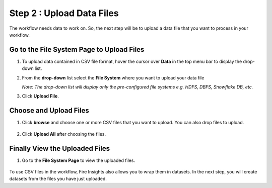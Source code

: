 Step 2 : Upload Data Files
===========================

The workflow needs data to work on. So, the next step will be to upload a data file that you want to process in your workflow.

Go to the File System Page to Upload Files
-----------

#. To upload data contained in CSV file format, hover the cursor over **Data** in the top menu bar to display the drop-down list.
#. From the **drop-down** list select the **File System** where you want to upload your data file 
   
   *Note: The drop-down list will display only the pre-configured file systems e.g. HDFS, DBFS, Snowflake DB, etc.*
#. Click **Upload File**.
   
   .. figure:: ../../_assets/tutorials/quickstart/Upload-Files/Upload-File-1.png
    :alt: Quickstart
    :width: 80%

Choose and Upload Files
--------

#. Click **browse** and choose one or more CSV files that you want to upload. You can also drop files to upload.
 
   .. figure:: ../../_assets/tutorials/quickstart/Upload-Files/Upload-File-2.png
    :alt: Quickstart
    :width: 70%
 
#. Click **Upload All** after choosing the files.

Finally View the Uploaded Files
---------

#. Go to the **File System Page** to view the uploaded files.

   .. figure:: ../../_assets/tutorials/quickstart/Upload-Files/Upload-File-3.png
    :alt: Quickstart
    :width: 80%
   

To use CSV files in the workflow, Fire Insights also allows you to wrap them in datasets. In the next step, you will create datasets from the files you have just uploaded.   
